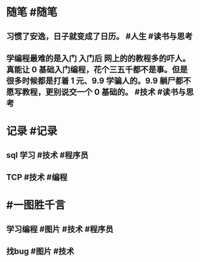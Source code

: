 #+类型: 2203
#+日期: [[2022_03_03]]
#+主页: [[归档202203]]
#+date: [[Mar 3rd, 2022]]

* 随笔 #随笔
** 习惯了安逸，日子就变成了日历。 #人生 #读书与思考
** 学编程最难的是入门 入门后 网上的的教程多的吓人。真能让 0 基础入门编程，花个三五千都不是事。但是很多时候都是打着 1 元、9.9 学骗人的。9.9 躺尸都不愿写教程，更别说交一个 0 基础的。 #技术 #读书与思考
* 记录 #记录
** sql 学习 #技术 #程序员
[[https://nas.qysit.com:2046/geekpanshi/diaryshare/-/raw/main/assets/2022-03-03-05-11-59.jpeg]]
** TCP #技术 #编程 
[[https://nas.qysit.com:2046/geekpanshi/diaryshare/-/raw/main/assets/2022-03-03-05-13-17.jpeg]]
* #一图胜千言
** 学习编程 #图片 #技术 #程序员
[[https://nas.qysit.com:2046/geekpanshi/diaryshare/-/raw/main/assets/2022-03-03-04-59-31.jpeg]]
** 找bug #图片 #技术
[[https://nas.qysit.com:2046/geekpanshi/diaryshare/-/raw/main/assets/2022-03-03-04-55-04.jpeg]]